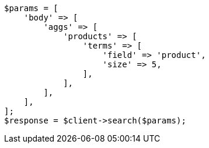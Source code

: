 // aggregations/bucket/terms-aggregation.asciidoc:135

[source, php]
----
$params = [
    'body' => [
        'aggs' => [
            'products' => [
                'terms' => [
                    'field' => 'product',
                    'size' => 5,
                ],
            ],
        ],
    ],
];
$response = $client->search($params);
----
